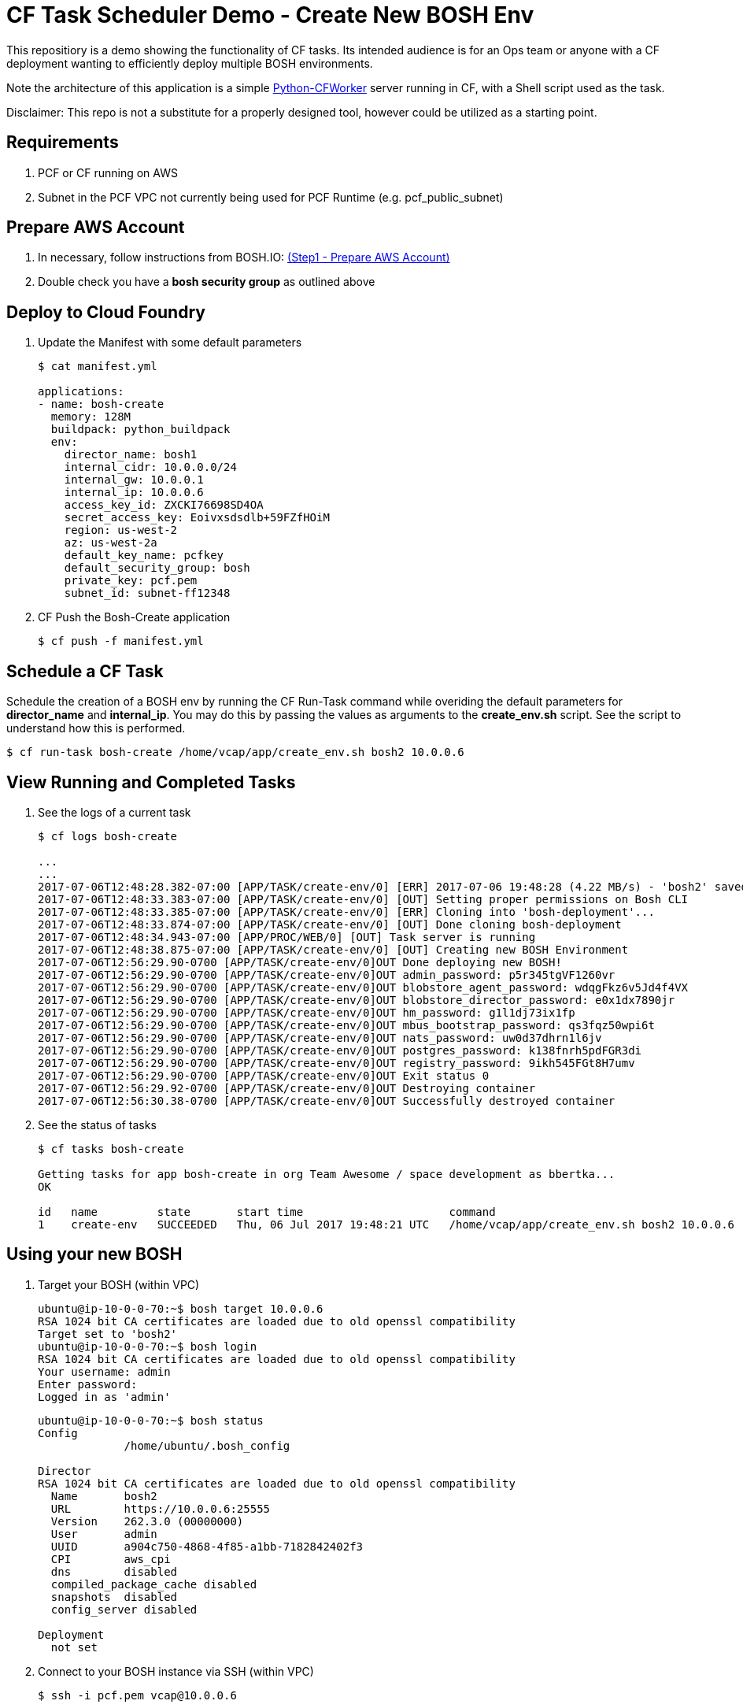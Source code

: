 = CF Task Scheduler Demo - Create New BOSH Env
This repositiory is a demo showing the functionality of CF tasks.  Its intended audience is for an Ops team or anyone with a CF deployment wanting to efficiently deploy multiple BOSH environments.  

Note the architecture of this application is a simple link:https://pypi.python.org/pypi/python-cfworker[Python-CFWorker] server running in CF, with a Shell script used as the task.

Disclaimer: This repo is not a substitute for a properly designed tool, however could be utilized as a starting point.

== Requirements
. PCF or CF running on AWS
. Subnet in the PCF VPC not currently being used for PCF Runtime (e.g. pcf_public_subnet)

== Prepare AWS Account
. In necessary, follow instructions from BOSH.IO: link:https://bosh.io/docs/init-aws.html#prepare-aws[(Step1 - Prepare AWS Account)]
. Double check you have a *bosh security group* as outlined above

== Deploy to Cloud Foundry
. Update the Manifest with some default parameters
+
----
$ cat manifest.yml

applications:
- name: bosh-create
  memory: 128M
  buildpack: python_buildpack
  env:
    director_name: bosh1
    internal_cidr: 10.0.0.0/24
    internal_gw: 10.0.0.1
    internal_ip: 10.0.0.6
    access_key_id: ZXCKI76698SD4OA
    secret_access_key: Eoivxsdsdlb+59FZfHOiM
    region: us-west-2
    az: us-west-2a
    default_key_name: pcfkey
    default_security_group: bosh
    private_key: pcf.pem
    subnet_id: subnet-ff12348
----
. CF Push the Bosh-Create application
+
----
$ cf push -f manifest.yml
----

== Schedule a CF Task
Schedule the creation of a BOSH env by running the CF Run-Task command while overiding the default parameters for *director_name* and *internal_ip*. You may do this by passing the values as arguments to the *create_env.sh* script. See the script to understand how this is performed.
----
$ cf run-task bosh-create /home/vcap/app/create_env.sh bosh2 10.0.0.6
----

== View Running and Completed Tasks
. See the logs of a current task
+
----
$ cf logs bosh-create

...
...
2017-07-06T12:48:28.382-07:00 [APP/TASK/create-env/0] [ERR] 2017-07-06 19:48:28 (4.22 MB/s) - 'bosh2' saved [19598478/19598478]
2017-07-06T12:48:33.383-07:00 [APP/TASK/create-env/0] [OUT] Setting proper permissions on Bosh CLI
2017-07-06T12:48:33.385-07:00 [APP/TASK/create-env/0] [ERR] Cloning into 'bosh-deployment'...
2017-07-06T12:48:33.874-07:00 [APP/TASK/create-env/0] [OUT] Done cloning bosh-deployment
2017-07-06T12:48:34.943-07:00 [APP/PROC/WEB/0] [OUT] Task server is running
2017-07-06T12:48:38.875-07:00 [APP/TASK/create-env/0] [OUT] Creating new BOSH Environment
2017-07-06T12:56:29.90-0700 [APP/TASK/create-env/0]OUT Done deploying new BOSH!
2017-07-06T12:56:29.90-0700 [APP/TASK/create-env/0]OUT admin_password: p5r345tgVF1260vr
2017-07-06T12:56:29.90-0700 [APP/TASK/create-env/0]OUT blobstore_agent_password: wdqgFkz6v5Jd4f4VX
2017-07-06T12:56:29.90-0700 [APP/TASK/create-env/0]OUT blobstore_director_password: e0x1dx7890jr
2017-07-06T12:56:29.90-0700 [APP/TASK/create-env/0]OUT hm_password: g1l1dj73ix1fp
2017-07-06T12:56:29.90-0700 [APP/TASK/create-env/0]OUT mbus_bootstrap_password: qs3fqz50wpi6t
2017-07-06T12:56:29.90-0700 [APP/TASK/create-env/0]OUT nats_password: uw0d37dhrn1l6jv
2017-07-06T12:56:29.90-0700 [APP/TASK/create-env/0]OUT postgres_password: k138fnrh5pdFGR3di
2017-07-06T12:56:29.90-0700 [APP/TASK/create-env/0]OUT registry_password: 9ikh545FGt8H7umv
2017-07-06T12:56:29.90-0700 [APP/TASK/create-env/0]OUT Exit status 0
2017-07-06T12:56:29.92-0700 [APP/TASK/create-env/0]OUT Destroying container
2017-07-06T12:56:30.38-0700 [APP/TASK/create-env/0]OUT Successfully destroyed container

----

. See the status of tasks
+
----
$ cf tasks bosh-create

Getting tasks for app bosh-create in org Team Awesome / space development as bbertka...
OK

id   name         state       start time                      command
1    create-env   SUCCEEDED   Thu, 06 Jul 2017 19:48:21 UTC   /home/vcap/app/create_env.sh bosh2 10.0.0.6
----

== Using your new BOSH
. Target your BOSH (within VPC)
+
----
ubuntu@ip-10-0-0-70:~$ bosh target 10.0.0.6
RSA 1024 bit CA certificates are loaded due to old openssl compatibility
Target set to 'bosh2'
ubuntu@ip-10-0-0-70:~$ bosh login
RSA 1024 bit CA certificates are loaded due to old openssl compatibility
Your username: admin
Enter password:
Logged in as 'admin'
----
+
----
ubuntu@ip-10-0-0-70:~$ bosh status
Config
             /home/ubuntu/.bosh_config

Director
RSA 1024 bit CA certificates are loaded due to old openssl compatibility
  Name       bosh2
  URL        https://10.0.0.6:25555
  Version    262.3.0 (00000000)
  User       admin
  UUID       a904c750-4868-4f85-a1bb-7182842402f3
  CPI        aws_cpi
  dns        disabled
  compiled_package_cache disabled
  snapshots  disabled
  config_server disabled

Deployment
  not set
----

. Connect to your BOSH instance via SSH (within VPC)
+
----
$ ssh -i pcf.pem vcap@10.0.0.6
----

== Congratulations you are now a PCF Task Master!

Check out the official docs for more info: link:https://docs.pivotal.io/pivotalcf/1-11/devguide/using-tasks.html[Using Tasks on PCF]

Note, versions of PCF 1.11 allow CF Task control via Apps Manager GUI -- check it out!

